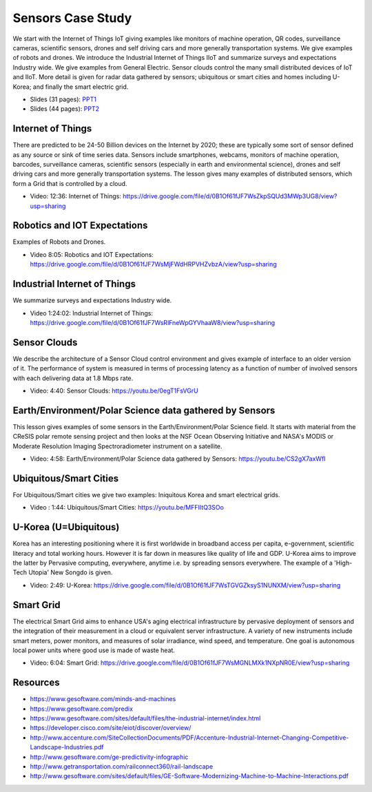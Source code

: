 .. _S14:

Sensors Case Study
------------------

We start with the Internet of Things IoT giving examples like
monitors of machine operation, QR codes, surveillance cameras,
scientific sensors, drones and self driving cars and more generally
transportation systems. We give examples of robots and drones. We
introduce the Industrial Internet of Things IIoT and summarize surveys
and expectations Industry wide. We give examples from General
Electric. Sensor clouds control the many small distributed devices of
IoT and IIoT. More detail is given for radar data gathered by sensors;
ubiquitous or smart cities and homes including U-Korea; and finally
the smart electric grid.


.. i523/public/videos/sensors/lecture-36-lessons-2-4.pptx
.. i523/public/videos/sensors/lecture-36-lessons-1-5-6-7-8.pptx
   
* Slides (31 pages): `PPT1 <https://drive.google.com/file/d/0B1Of61fJF7WsSnRPaUdJQzVmejA/view?usp=sharing>`_
* Slides (44 pages): `PPT2 <https://drive.google.com/file/d/0B1Of61fJF7WsdVFOdHpWdzdSYmc/view?usp=sharing>`_


Internet of Things
^^^^^^^^^^^^^^^^^^

There are predicted to be 24-50 Billion devices on the Internet by
2020; these are typically some sort of sensor defined as any source or
sink of time series data. Sensors include smartphones, webcams,
monitors of machine operation, barcodes, surveillance cameras,
scientific sensors (especially in earth and environmental science),
drones and self driving cars and more generally transportation
systems. The lesson gives many examples of distributed sensors, which
form a Grid that is controlled by a cloud.


* Video: 12:36: Internet of Things: https://drive.google.com/file/d/0B1Of61fJF7WsZkpSQUd3MWp3UG8/view?usp=sharing


Robotics and IOT Expectations
^^^^^^^^^^^^^^^^^^^^^^^^^^^^^

Examples of Robots and Drones.



* Video 8:05: Robotics and IOT Expectations: https://drive.google.com/file/d/0B1Of61fJF7WsMjFWdHRPVHZvbzA/view?usp=sharing


Industrial Internet of Things
^^^^^^^^^^^^^^^^^^^^^^^^^^^^^

We summarize surveys and expectations Industry wide.



* Video 1:24:02: Industrial Internet of Things: https://drive.google.com/file/d/0B1Of61fJF7WsRlFneWpGYVhaaW8/view?usp=sharing




Sensor Clouds
^^^^^^^^^^^^^

We describe the architecture of a Sensor Cloud control
environment and gives example of interface to an older version of
it. The performance of system is measured in terms of processing
latency as a function of number of involved sensors with each
delivering data at 1.8 Mbps rate.

* Video: 4:40: Sensor Clouds: https://youtu.be/0egT1FsVGrU


Earth/Environment/Polar Science data gathered by Sensors
^^^^^^^^^^^^^^^^^^^^^^^^^^^^^^^^^^^^^^^^^^^^^^^^^^^^^^^^

This lesson gives examples of some sensors in the
Earth/Environment/Polar Science field. It starts with material from
the CReSIS polar remote sensing project and then looks at the NSF
Ocean Observing Initiative and NASA's MODIS or Moderate Resolution
Imaging Spectroradiometer instrument on a satellite.

* Video: 4:58: Earth/Environment/Polar Science data gathered by Sensors: https://youtu.be/CS2gX7axWfI


Ubiquitous/Smart Cities
^^^^^^^^^^^^^^^^^^^^^^^

For Ubiquitous/Smart cities we give two examples: Iniquitous Korea and
smart electrical grids.

* Video : 1:44: Ubiquitous/Smart Cities: https://youtu.be/MFFIItQ3SOo



U-Korea (U=Ubiquitous)
^^^^^^^^^^^^^^^^^^^^^^

Korea has an interesting positioning where it is first worldwide in
broadband access per capita, e-government, scientific literacy and
total working hours. However it is far down in measures like quality
of life and GDP. U-Korea aims to improve the latter by Pervasive
computing, everywhere, anytime i.e. by spreading sensors
everywhere. The example of a 'High-Tech Utopia' New Songdo is given.



* Video: 2:49: U-Korea:  https://drive.google.com/file/d/0B1Of61fJF7WsTGVGZksyS1NUNXM/view?usp=sharing


Smart Grid
^^^^^^^^^^

The electrical Smart Grid aims to enhance USA's aging electrical
infrastructure by pervasive deployment of sensors and the integration
of their measurement in a cloud or equivalent server infrastructure. A
variety of new instruments include smart meters, power monitors, and
measures of solar irradiance, wind speed, and temperature. One goal is
autonomous local power units where good use is made of waste heat.

* Video: 6:04: Smart Grid: https://drive.google.com/file/d/0B1Of61fJF7WsMGNLMXk1NXpNR0E/view?usp=sharing



Resources
^^^^^^^^^

* https://www.gesoftware.com/minds-and-machines
* https://www.gesoftware.com/predix
* https://www.gesoftware.com/sites/default/files/the-industrial-internet/index.html
* https://developer.cisco.com/site/eiot/discover/overview/
* http://www.accenture.com/SiteCollectionDocuments/PDF/Accenture-Industrial-Internet-Changing-Competitive-Landscape-Industries.pdf
* http://www.gesoftware.com/ge-predictivity-infographic
* http://www.getransportation.com/railconnect360/rail-landscape
* http://www.gesoftware.com/sites/default/files/GE-Software-Modernizing-Machine-to-Machine-Interactions.pdf


